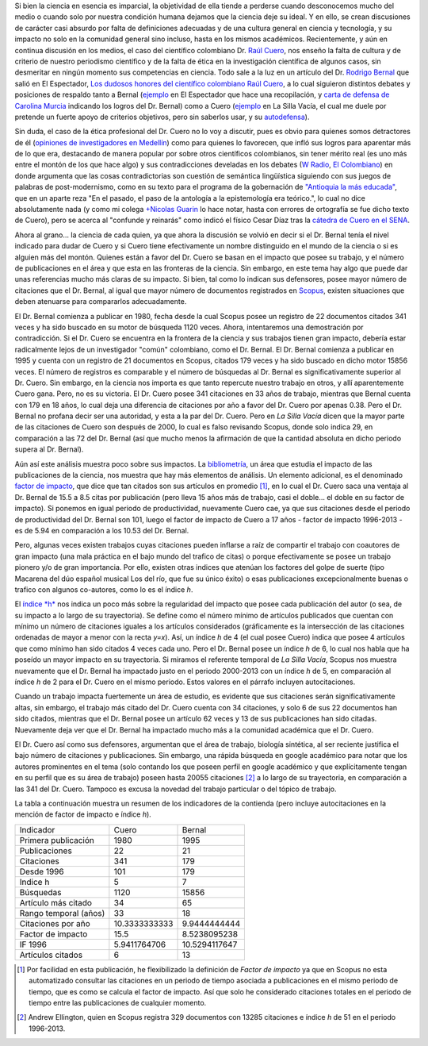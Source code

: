 .. title: El debate Cuero - Bernal
.. slug: el-debate-cuero-bernal
.. date: 2013-11-11 19:51:00
.. tags: bibliometría, rodrigo bernal, raúl cuero, colombia
.. description: En esta publicación se discutirá desde el punto de vista bibliométrico el debate actual entre Cuero y Bernal.
.. category: opinión
.. type: text
.. author: Edward Villegas-Pulgarin

Si bien la ciencia en esencia es imparcial, la objetividad de ella
tiende a perderse cuando desconocemos mucho del medio o cuando solo
por nuestra condición humana dejamos que la ciencia deje su ideal. Y
en ello, se crean discusiones de carácter casi absurdo por falta de
definiciones adecuadas y de una cultura general en ciencia y
tecnología, y su impacto no solo en la comunidad general sino incluso,
hasta en los mismos académicos. Recientemente, y aún en continua
discusión en los medios, el caso del científico colombiano Dr. `Raúl
Cuero <http://es.wikipedia.org/wiki/Ra%C3%BAl_Cuero>`__, nos enseño la
falta de cultura y de criterio de nuestro periodismo científico y de
la falta de ética en la investigación científica de algunos casos, sin
desmeritar en ningún momento sus competencias en ciencia. Todo sale a
la luz en un artículo del Dr. `Rodrigo
Bernal <http://es.wikipedia.org/wiki/Rodrigo_Bernal>`__ que salió en
El Espectador, `Los dudosos honores del científico colombiano Raúl
Cuero <http://www.elespectador.com/noticias/actualidad/el-dudoso-idolo-de-cuero-articulo-454167>`__,
a lo cual siguieron distintos debates y posiciones de respaldo tanto a
Bernal
(`ejemplo <http://www.elespectador.com/noticias/actualidad/cientificos-respaldan-rodrigo-bernal-quien-desenmascaro-articulo-454563>`__ en
El Espectador que hace una recopilación, y `carta de defensa de
Carolina
Murcia <http://www.elespectador.com/noticias/actualidad/carta-carolina-murcia-articulo-454842>`__
indicando los logros del Dr. Bernal) como a Cuero
(`ejemplo <http://lasillavacia.com/content/raul-cuero-y-rodrigo-bernal-una-discusion-impar-46053>`__ en
La Silla Vacía, el cual me duele por pretende un fuerte apoyo de
criterios objetivos, pero sin saberlos usar, y su
`autodefensa <http://www.elespectador.com/noticias/actualidad/no-he-sido-deshonesto-raul-cuero-articulo-454168>`__).

.. TEASER_END


Sin duda, el caso de la ética profesional del Dr. Cuero no lo voy a
discutir, pues es obvio para quienes somos detractores de él
(`opiniones de investigadores en
Medellín <http://delaurbe.udea.edu.co/2013/10/28/cuero-encontro-el-ambiente-perfecto-para-engrandecerse/>`__)
como para quienes lo favorecen, que infló sus logros para aparentar
más de lo que era, destacando de manera popular por sobre otros
científicos colombianos, sin tener mérito real (es uno más entre el
montón de los que hace algo) y sus contradicciones develadas en los
debates (`W
Radio <http://www.wradio.com.co/escucha/archivo_de_audio/rodrigo-bernal-y-el-cientifico-raul-cuero-debatieron-sobre-investigaciones/20131024/oir/2001080.aspx>`__,
`El
Colombiano <http://www.elcolombiano.com/BancoConocimiento/R/round_cientifico_entre_rodrigo_bernal_y_raul_cuero/round_cientifico_entre_rodrigo_bernal_y_raul_cuero.asp>`__)
en donde argumenta que las cosas contradictorias son cuestión de
semántica lingüística siguiendo con sus juegos de palabras de
post-modernismo, como en su texto para el programa de la gobernación
de `"Antioquia la más
educada" <http://www.parquedelacreatividad.org/prensa/documentos/revista_debates/educacion_contemporanea_cultura_creatividad.html>`__,
que en un aparte reza "En el pasado, el paso de la antología a la
epistemología era teórico.", lo cual no dice absolutamente nada (y
como mi colega `+Nicolas
Guarin <http://plus.google.com/115230888269190537809>`__ lo hace
notar, hasta con errores de ortografía se fue dicho texto de Cuero),
pero se acerca al "confunde y reinarás" como indicó el físico Cesar
Díaz tras la `cátedra de Cuero en el
SENA <http://www.elespectador.com/noticias/actualidad/catedra-de-raul-cuero-articulo-455105>`__.

Ahora al grano... la ciencia de cada quien, ya que ahora la discusión
se volvió en decir si el Dr. Bernal tenía el nivel indicado para dudar
de Cuero y si Cuero tiene efectivamente un nombre distinguido en el
mundo de la ciencia o si es alguien más del montón. Quienes están a
favor del Dr. Cuero se basan en el impacto que posee su trabajo, y el
número de publicaciones en el área y que esta en las fronteras de la
ciencia. Sin embargo, en este tema hay algo que puede dar unas
referencias mucho más claras de su impacto. Si bien, tal como lo
indican sus defensores, posee mayor número de citaciones que el Dr.
Bernal, al igual que mayor número de documentos registrados en
`Scopus <http://es.wikipedia.org/wiki/Scopus>`__, existen situaciones
que deben atenuarse para compararlos adecuadamente.

El Dr. Bernal comienza a publicar en 1980, fecha desde la cual Scopus
posee un registro de 22 documentos citados 341 veces y ha sido buscado
en su motor de búsqueda 1120 veces. Ahora, intentaremos una
demostración por contradicción. Si el Dr. Cuero se encuentra en la
frontera de la ciencia y sus trabajos tienen gran impacto, debería
estar radicalmente lejos de un investigador "común" colombiano, como
el Dr. Bernal. El Dr. Bernal comienza a publicar en 1995 y cuenta con
un registro de 21 documentos en Scopus, citados 179 veces y ha sido
buscado en dicho motor 15856 veces. El número de registros es
comparable y el número de búsquedas al Dr. Bernal es
significativamente superior al Dr. Cuero. Sin embargo, en la ciencia
nos importa es que tanto repercute nuestro trabajo en otros, y allí
aparentemente Cuero gana. Pero, no es su victoria. El Dr. Cuero posee
341 citaciones en 33 años de trabajo, mientras que Bernal cuenta con
179 en 18 años, lo cual deja una diferencia de citaciones por año a
favor del Dr. Cuero por apenas 0.38. Pero el Dr. Bernal no profana
decir ser una autoridad, y esta a la par del Dr. Cuero. Pero en *La
Silla Vacía* dicen que la mayor parte de las citaciones de Cuero son
después de 2000, lo cual es falso revisando Scopus, donde solo indica
29, en comparación a las 72 del Dr. Bernal (así que mucho menos la
afirmación de que la cantidad absoluta en dicho periodo supera al Dr.
Bernal).

Aún así este análisis muestra poco sobre sus impactos. La
`bibliometría <http://es.wikipedia.org/wiki/Bibliometr%C3%ADa>`__, un
área que estudia el impacto de las publicaciones de la ciencia, nos
muestra que hay más elementos de análisis. Un elemento adicional, es
el denominado `factor de
impacto <http://es.wikipedia.org/wiki/Factor_de_impacto>`__, que dice
que tan citados son sus artículos en promedio [#if]_, en lo cual el Dr.
Cuero saca una ventaja al Dr. Bernal de 15.5 a 8.5 citas por
publicación (pero lleva 15 años más de trabajo, casi el doble... el
doble en su factor de impacto). Si ponemos en igual periodo de
productividad, nuevamente Cuero cae, ya que sus citaciones desde el
periodo de productividad del Dr. Bernal son 101, luego el factor de
impacto de Cuero a 17 años - factor de impacto 1996-2013 - es de 5.94
en comparación a los 10.53 del Dr. Bernal.

Pero, algunas veces existen trabajos cuyas citaciones pueden inflarse
a raíz de compartir el trabajo con coautores de gran impacto (una
mala práctica en el bajo mundo del trafico de citas) o porque
efectivamente se posee un trabajo pionero y/o de gran importancia. Por
ello, existen otras indices que atenúan los factores del golpe de
suerte (tipo Macarena del dúo español musical Los del río, que fue su
único éxito) o esas publicaciones excepcionalmente buenas o trafico
con algunos co-autores, como lo es el índice *h*.

El `índice *h* <http://es.wikipedia.org/wiki/%C3%8Dndice_h>`__ nos
indica un poco más sobre la regularidad del impacto que posee cada
publicación del autor (o sea, de su impacto a lo largo de su
trayectoria). Se define como el número mínimo de artículos publicados
que cuentan con mínimo un número de citaciones iguales a los artículos
considerados (gráficamente es la intersección de las citaciones
ordenadas de mayor a menor con la recta *y=x*). Así, un índice *h* de
4 (el cual posee Cuero) indica que posee 4 artículos que como mínimo
han sido citados 4 veces cada uno. Pero el Dr. Bernal posee un índice
*h* de 6, lo cual nos habla que ha poseído un mayor impacto en su
trayectoria. Si miramos el referente temporal de *La Silla Vacía*,
Scopus nos muestra nuevamente que el Dr. Bernal ha impactado justo en
el periodo 2000-2013 con un índice *h* de 5, en comparación al índice
*h* de 2 para el Dr. Cuero en el mismo periodo. Estos valores en el
párrafo incluyen autocitaciones.

Cuando un trabajo impacta fuertemente un área de estudio, es evidente
que sus citaciones serán significativamente altas, sin embargo, el
trabajo más citado del Dr. Cuero cuenta con 34 citaciones, y solo 6 de
sus 22 documentos han sido citados, mientras que el Dr. Bernal posee
un artículo 62 veces y 13 de sus publicaciones han sido citadas.
Nuevamente deja ver que el Dr. Bernal ha impactado mucho más a la
comunidad académica que el Dr. Cuero.

El Dr. Cuero así como sus defensores, argumentan que el área de
trabajo, biología sintética, al ser reciente justifica el bajo número
de citaciones y publicaciones. Sin embargo, una rápida búsqueda en
google académico para notar que los autores prominentes en el tema
(solo contando los que poseen perfil en google académico y que
explícitamente tengan en su perfil que es su área de trabajo) poseen
hasta 20055 citaciones [#mas]_ a lo largo de su trayectoria, en
comparación a las 341 del Dr. Cuero. Tampoco es excusa la novedad del
trabajo particular o del tópico de trabajo.

La tabla a continuación muestra un resumen de los indicadores de la
contienda (pero incluye autocitaciones en la mención de factor de
impacto e índice *h*).

+-------------------------+-----------------+-----------------+
| Indicador               | Cuero           | Bernal          |
+-------------------------+-----------------+-----------------+
| Primera publicación     | 1980            | 1995            |
+-------------------------+-----------------+-----------------+
| Publicaciones           | 22              | 21              |
+-------------------------+-----------------+-----------------+
| Citaciones              | 341             | 179             |
+-------------------------+-----------------+-----------------+
| Desde 1996              | 101             | 179             |
+-------------------------+-----------------+-----------------+
| Indice h                | 5               | 7               |
+-------------------------+-----------------+-----------------+
| Búsquedas               | 1120            | 15856           |
+-------------------------+-----------------+-----------------+
| Artículo más citado     | 34              | 65              |
+-------------------------+-----------------+-----------------+
| Rango temporal (años)   | 33              | 18              |
+-------------------------+-----------------+-----------------+
| Citaciones por año      | 10.3333333333   | 9.9444444444    |
+-------------------------+-----------------+-----------------+
| Factor de impacto       | 15.5            | 8.5238095238    |
+-------------------------+-----------------+-----------------+
| IF 1996                 | 5.9411764706    | 10.5294117647   |
+-------------------------+-----------------+-----------------+
| Artículos citados       | 6               | 13              |
+-------------------------+-----------------+-----------------+

.. [#if] Por facilidad en esta publicación, he flexibilizado la definición de *Factor de impacto* ya que en Scopus no esta automatizado consultar las citaciones en un periodo de tiempo asociada a publicaciones en el mismo periodo de tiempo, que es como se calcula el factor de impacto. Así que solo he considerado citaciones totales en el periodo de tiempo entre las publicaciones de cualquier momento.

.. [#mas] Andrew Ellington, quien en Scopus registra 329 documentos con 13285 citaciones e índice *h* de 51 en el periodo 1996-2013.
